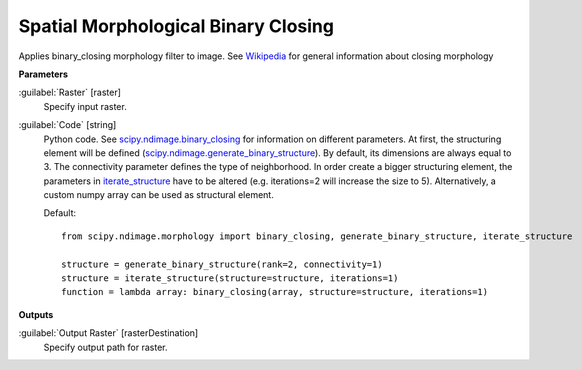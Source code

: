 .. _Spatial Morphological Binary Closing:

************************************
Spatial Morphological Binary Closing
************************************

Applies binary_closing morphology filter to image. See `Wikipedia <https://en.wikipedia.org/wiki/Closing_(morphology)>`_ for general information about closing morphology

**Parameters**


:guilabel:`Raster` [raster]
    Specify input raster.


:guilabel:`Code` [string]
    Python code. See `scipy.ndimage.binary_closing <https://docs.scipy.org/doc/scipy/reference/generated/scipy.ndimage.binary_closing.html>`_ for information on different parameters. At first, the structuring element will be defined (`scipy.ndimage.generate_binary_structure <https://docs.scipy.org/doc/scipy/reference/generated/scipy.ndimage.generate_binary_structure.html>`_). By default, its dimensions are always equal to 3. The connectivity parameter defines the type of neighborhood. In order create a bigger structuring element, the parameters in `iterate_structure <https://docs.scipy.org/doc/scipy/reference/generated/scipy.ndimage.iterate_structure.html>`_ have to be altered (e.g. iterations=2 will increase the size to 5). Alternatively, a custom numpy array can be used as structural element.

    Default::

        from scipy.ndimage.morphology import binary_closing, generate_binary_structure, iterate_structure
        
        structure = generate_binary_structure(rank=2, connectivity=1)
        structure = iterate_structure(structure=structure, iterations=1)
        function = lambda array: binary_closing(array, structure=structure, iterations=1)
        
**Outputs**


:guilabel:`Output Raster` [rasterDestination]
    Specify output path for raster.

